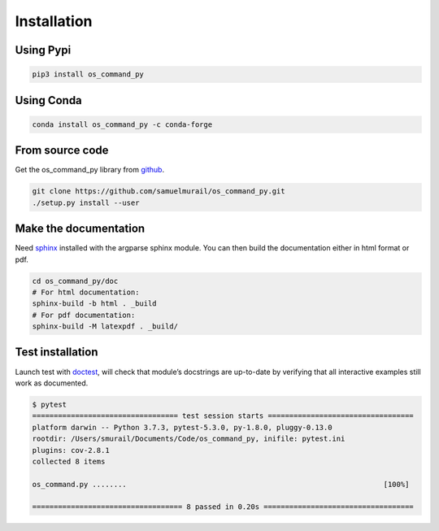 Installation
=======================================

Using Pypi
~~~~~~~~~~~~~~~~~~~~~~~~~~~~~~~~~~~~~~~

.. code-block:: bash

   pip3 install os_command_py


Using Conda
~~~~~~~~~~~~~~~~~~~~~~~~~~~~~~~~~~~~~~~

.. code-block:: bash

   conda install os_command_py -c conda-forge 

From source code
~~~~~~~~~~~~~~~~~~~~~~~~~~~~~~~~~~~~~~~

Get the os_command_py library from `github`_.

.. code-block:: bash

	git clone https://github.com/samuelmurail/os_command_py.git
	./setup.py install --user

.. _github: https://github.com/samuelmurail/os_command_py


Make the documentation
~~~~~~~~~~~~~~~~~~~~~~~~~~~~~~~~~~~~~~~

Need `sphinx`_ installed with the argparse sphinx module.
You can then build the documentation either in html format or pdf.

.. code-block:: bash

	cd os_command_py/doc
	# For html documentation:
	sphinx-build -b html . _build
	# For pdf documentation:
	sphinx-build -M latexpdf . _build/

.. _sphinx: http://www.sphinx-doc.org

Test installation
~~~~~~~~~~~~~~~~~~~~~~~~~~~~~~~~~~~~~~~

Launch test with `doctest`_, will check that module’s docstrings are up-to-date by verifying that all interactive examples still work as documented.

.. code-block:: bash

	$ pytest
	================================== test session starts ==================================
	platform darwin -- Python 3.7.3, pytest-5.3.0, py-1.8.0, pluggy-0.13.0
	rootdir: /Users/smurail/Documents/Code/os_command_py, inifile: pytest.ini
	plugins: cov-2.8.1
	collected 8 items

	os_command.py ........                                                            [100%]

	=================================== 8 passed in 0.20s ===================================
.. _doctest: https://docs.python.org/3/library/doctest.html
